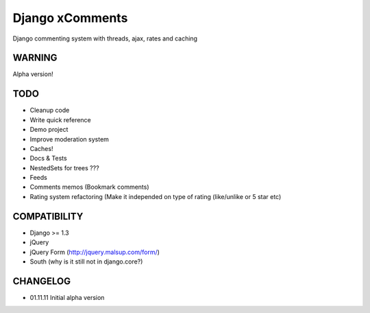 Django xComments
================

Django commenting system with threads, ajax, rates and caching

WARNING
-------

Alpha version!

TODO
----

* Cleanup code
* Write quick reference
* Demo project
* Improve moderation system
* Caches!
* Docs & Tests
* NestedSets for trees ???
* Feeds
* Comments memos (Bookmark comments)
* Rating system refactoring (Make it independed on type of rating (like/unlike or 5 star etc)

COMPATIBILITY
-------------
* Django >= 1.3
* jQuery
* jQuery Form (http://jquery.malsup.com/form/)
* South (why is it still not in django.core?)

CHANGELOG
---------

* 01.11.11 Initial alpha version
